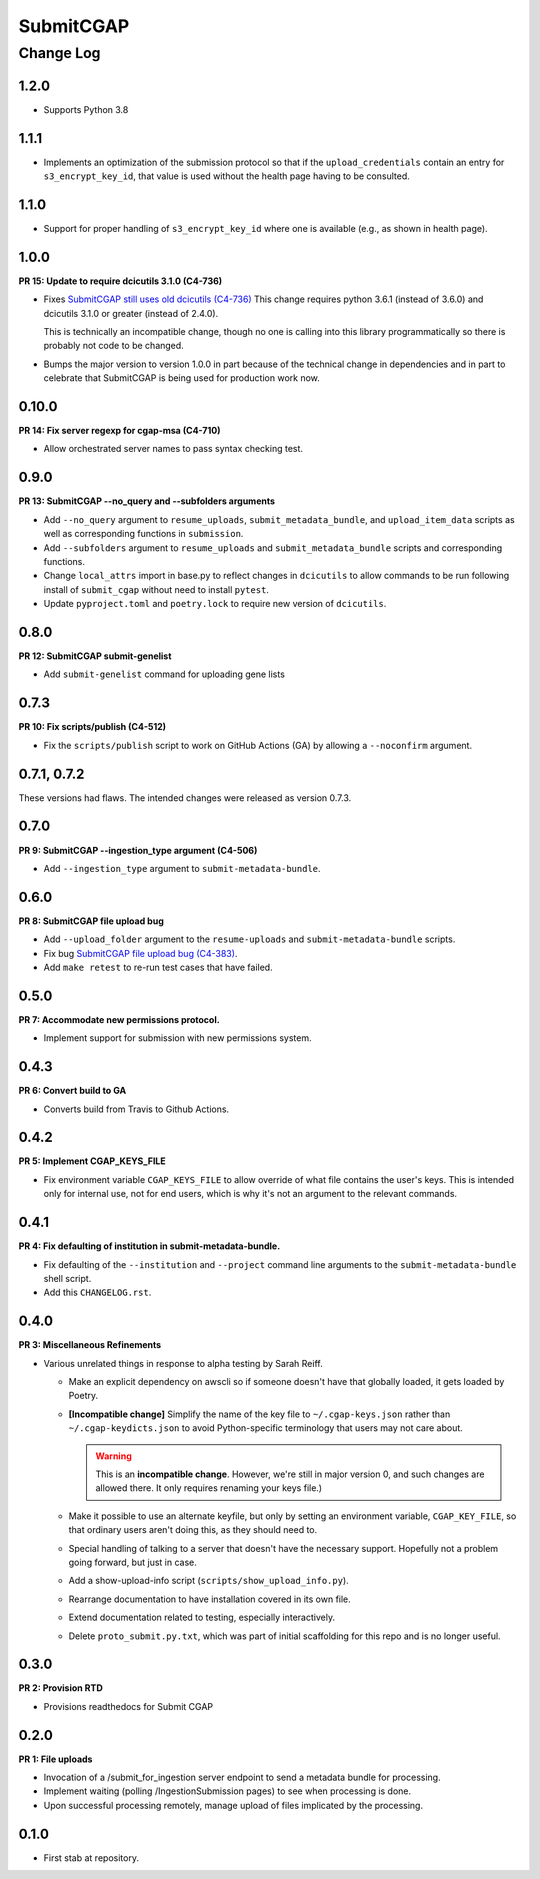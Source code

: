 ==========
SubmitCGAP
==========

----------
Change Log
----------


1.2.0
=====

* Supports Python 3.8


1.1.1
=====

* Implements an optimization of the submission protocol so that if
  the ``upload_credentials`` contain an entry for ``s3_encrypt_key_id``,
  that value is used without the health page having to be consulted.


1.1.0
=====

* Support for proper handling of ``s3_encrypt_key_id`` where one is available
  (e.g., as shown in health page).


1.0.0
=====

**PR 15: Update to require dcicutils 3.1.0 (C4-736)**

* Fixes `SubmitCGAP still uses old dcicutils (C4-736) <https://hms-dbmi.atlassian.net/browse/C4-736>`_
  This change requires python 3.6.1 (instead of 3.6.0) and dcicutils 3.1.0 or greater (instead of 2.4.0).

  This is technically an incompatible change, though no one is calling into this
  library programmatically so there is probably not code to be changed.

* Bumps the major version to version 1.0.0 in part because of the technical change in dependencies
  and in part to celebrate that SubmitCGAP is being used for production work now.


0.10.0
======

**PR 14: Fix server regexp for cgap-msa (C4-710)**

* Allow orchestrated server names to pass syntax checking test.


0.9.0
=====

**PR 13: SubmitCGAP --no_query and --subfolders arguments**

* Add ``--no_query`` argument to ``resume_uploads``, ``submit_metadata_bundle``,
  and ``upload_item_data`` scripts as well as corresponding functions in
  ``submission``.
* Add ``--subfolders`` argument to ``resume_uploads`` and ``submit_metadata_bundle``
  scripts and corresponding functions.
* Change ``local_attrs`` import in base.py to reflect changes in ``dcicutils`` to allow
  commands to be run following install of ``submit_cgap`` without need to install
  ``pytest``.
* Update ``pyproject.toml`` and ``poetry.lock`` to require new version of ``dcicutils``.


0.8.0
=====

**PR 12: SubmitCGAP submit-genelist**

* Add ``submit-genelist`` command for uploading gene lists

0.7.3
=====

**PR 10: Fix scripts/publish (C4-512)**

* Fix the ``scripts/publish`` script to work on GitHub Actions (GA)
  by allowing a ``--noconfirm`` argument.


0.7.1, 0.7.2
============

These versions had flaws. The intended changes were released as version 0.7.3.

0.7.0
=====

**PR 9: SubmitCGAP --ingestion_type argument (C4-506)**

* Add ``--ingestion_type`` argument to ``submit-metadata-bundle``.


0.6.0
=====

**PR 8: SubmitCGAP file upload bug**

* Add ``--upload_folder`` argument to the ``resume-uploads``
  and ``submit-metadata-bundle`` scripts.
* Fix bug `SubmitCGAP file upload bug (C4-383) <https://hms-dbmi.atlassian.net/browse/C4-383>`_.
* Add ``make retest`` to re-run test cases that have failed.


0.5.0
=====

**PR 7: Accommodate new permissions protocol.**

* Implement support for submission with new permissions system.


0.4.3
=====

**PR 6: Convert build to GA**

* Converts build from Travis to Github Actions.


0.4.2
=====

**PR 5: Implement CGAP_KEYS_FILE**

* Fix environment variable ``CGAP_KEYS_FILE`` to allow override of what file contains the user's keys.  This is intended only for internal use, not for end users, which is why it's not an argument to the relevant commands.


0.4.1
=====

**PR 4: Fix defaulting of institution in submit-metadata-bundle.**

* Fix defaulting of the ``--institution`` and ``--project``
  command line arguments to the ``submit-metadata-bundle`` shell script.

* Add this ``CHANGELOG.rst``.


0.4.0
=====

**PR 3: Miscellaneous Refinements**

* Various unrelated things in response to alpha testing by Sarah Reiff.

  * Make an explicit dependency on awscli so if someone doesn't have that
    globally loaded, it gets loaded by Poetry.

  * **[Incompatible change]** Simplify the name of the key file to ``~/.cgap-keys.json``
    rather than ``~/.cgap-keydicts.json`` to avoid Python-specific
    terminology that users may not care about.

    .. warning::

        This is an **incompatible change**. However, we're still in major version 0,
        and such changes are allowed there. It only requires renaming your
        keys file.)

  * Make it possible to use an alternate keyfile, but only by
    setting an environment variable, ``CGAP_KEY_FILE``, so that ordinary users
    aren't doing this, as they should need to.

  * Special handling of talking to a server that doesn't have the necessary
    support. Hopefully not a problem going forward, but just in case.

  * Add a show-upload-info script (``scripts/show_upload_info.py``).

  * Rearrange documentation to have installation covered in its own file.

  * Extend documentation related to testing, especially interactively.

  * Delete ``proto_submit.py.txt``, which was part of initial scaffolding
    for this repo and is no longer useful.


0.3.0
=====

**PR 2: Provision RTD**

* Provisions readthedocs for Submit CGAP

0.2.0
=====

**PR 1: File uploads**

* Invocation of a /submit_for_ingestion server endpoint to send a metadata bundle
  for processing.

* Implement waiting (polling /IngestionSubmission pages) to see when processing
  is done.

* Upon successful processing remotely,
  manage upload of files implicated by the processing.


0.1.0
=====

* First stab at repository.
